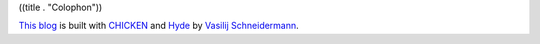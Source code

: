 ((title . "Colophon"))

`This blog`_ is built with CHICKEN_ and Hyde_ by `Vasilij Schneidermann`_.

.. _This Blog: https://github.com/wasamasa/emacshorrors.com
.. _CHICKEN: https://call-cc.org/
.. _Hyde: https://wiki.call-cc.org/eggref/5/hyde
.. _Vasilij Schneidermann: https://github.com/wasamasa
